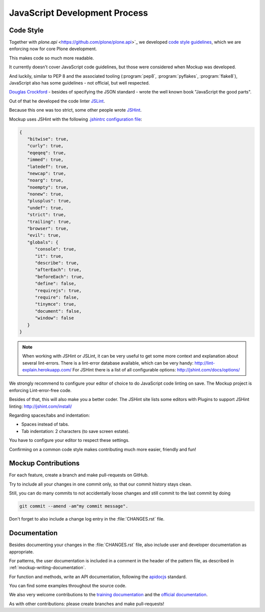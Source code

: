 ==============================
JavaScript Development Process
==============================

Code Style
==========

Together with `plone.api` <https://github.com/plone/plone.api>`_ we developed `code style guidelines <https://github.com/plone/plone.api/blob/master/docs/contribute/conventions.rst>`_,
which we are enforcing now for core Plone development.

This makes code so much more readable.

It currently doesn't cover JavaScript code guidelines, but those were considered when Mockup was developed.

And luckily, similar to PEP 8 and the associated tooling (:program:`pep8`, :program:`pyflakes`, :program:`flake8`),
JavaScript also has some guidelines - not official, but well respected.

`Douglas Crockford <http://crockford.com/javascript/>`_ - besides of specifying the JSON standard - wrote the well known book "JavaScript the good parts".

Out of that he developed the code linter `JSLint <http://www.jslint.com/>`_.

Because this one was too strict, some other people wrote `JSHint <http://jshint.com/>`_.

Mockup uses JSHint with the following `.jshintrc configuration file <https://github.com/plone/mockup/blob/master/mockup/.jshintrc>`_:

.. code-block:: javascript

    {
       "bitwise": true,
       "curly": true,
       "eqeqeq": true,
       "immed": true,
       "latedef": true,
       "newcap": true,
       "noarg": true,
       "noempty": true,
       "nonew": true,
       "plusplus": true,
       "undef": true,
       "strict": true,
       "trailing": true,
       "browser": true,
       "evil": true,
       "globals": {
          "console": true,
          "it": true,
          "describe": true,
          "afterEach": true,
          "beforeEach": true,
          "define": false,
          "requirejs": true,
          "require": false,
          "tinymce": true,
          "document": false,
          "window": false
       }
    }


.. note::

    When working with JSHint or JSLint, it can be very useful to get some more context and explanation about several lint-errors.
    There is a lint-error database available, which can be very handy: http://lint-explain.herokuapp.com/
    For JSHint there is a list of all configurable options: http://jshint.com/docs/options/


We strongly recommend to configure your editor of choice to do JavaScript code linting on save.
The Mockup project is enforcing Lint-error-free code.

Besides of that, this will also make you a better coder.
The JSHint site lists some editors with Plugins to support JSHint linting: http://jshint.com/install/


Regarding spaces/tabs and indentation:

- Spaces instead of tabs.
- Tab indentation: 2 characters (to save screen estate).

You have to configure your editor to respect these settings.

Confirming on a common code style makes contributing much more easier, friendly and fun!


Mockup Contributions
====================

For each feature, create a branch and make pull-requests on GitHub.

Try to include all your changes in one commit only, so that our commit history stays clean.

Still, you can do many commits to not accidentally loose changes and still commit to the last commit by doing

.. code-block:: console

   git commit --amend -am"my commit message".

Don't forget to also include a change log entry in the :file:`CHANGES.rst` file.


Documentation
=============

Besides documenting your changes in the :file:`CHANGES.rst` file, also include user and developer documentation as appropriate.

For patterns, the user documentation is included in a comment in the header of the pattern file, as described in :ref:`mockup-writing-documentation`.

For function and methods, write an API documentation, following the `apidocjs <http://apidocjs.com/>`_ standard.

You can find some examples throughout the source code.

We also very welcome contributions to the `training documentation <https://github.com/plone/training>`_ and the `official documentation <https://github.com/plone/documentation>`_.

As with other contributions: please create branches and make pull-requests!
